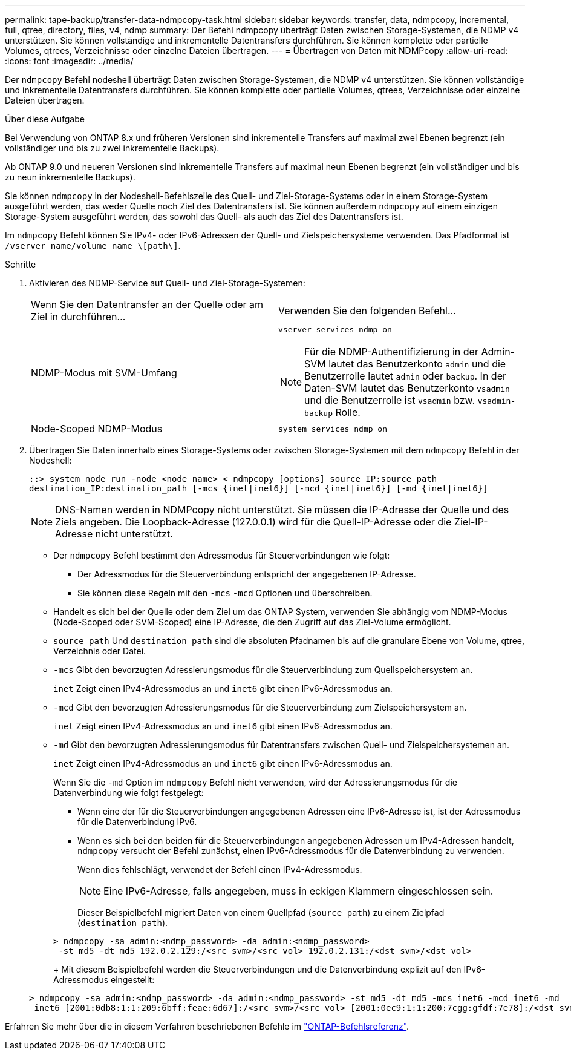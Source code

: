 ---
permalink: tape-backup/transfer-data-ndmpcopy-task.html 
sidebar: sidebar 
keywords: transfer, data, ndmpcopy, incremental, full, qtree, directory, files, v4, ndmp 
summary: Der Befehl ndmpcopy überträgt Daten zwischen Storage-Systemen, die NDMP v4 unterstützen. Sie können vollständige und inkrementelle Datentransfers durchführen. Sie können komplette oder partielle Volumes, qtrees, Verzeichnisse oder einzelne Dateien übertragen. 
---
= Übertragen von Daten mit NDMPcopy
:allow-uri-read: 
:icons: font
:imagesdir: ../media/


[role="lead"]
Der `ndmpcopy` Befehl nodeshell überträgt Daten zwischen Storage-Systemen, die NDMP v4 unterstützen. Sie können vollständige und inkrementelle Datentransfers durchführen. Sie können komplette oder partielle Volumes, qtrees, Verzeichnisse oder einzelne Dateien übertragen.

.Über diese Aufgabe
Bei Verwendung von ONTAP 8.x und früheren Versionen sind inkrementelle Transfers auf maximal zwei Ebenen begrenzt (ein vollständiger und bis zu zwei inkrementelle Backups).

Ab ONTAP 9.0 und neueren Versionen sind inkrementelle Transfers auf maximal neun Ebenen begrenzt (ein vollständiger und bis zu neun inkrementelle Backups).

Sie können `ndmpcopy` in der Nodeshell-Befehlszeile des Quell- und Ziel-Storage-Systems oder in einem Storage-System ausgeführt werden, das weder Quelle noch Ziel des Datentransfers ist. Sie können außerdem `ndmpcopy` auf einem einzigen Storage-System ausgeführt werden, das sowohl das Quell- als auch das Ziel des Datentransfers ist.

Im `ndmpcopy` Befehl können Sie IPv4- oder IPv6-Adressen der Quell- und Zielspeichersysteme verwenden. Das Pfadformat ist `/vserver_name/volume_name \[path\]`.



.Schritte
. Aktivieren des NDMP-Service auf Quell- und Ziel-Storage-Systemen:
+
|===


| Wenn Sie den Datentransfer an der Quelle oder am Ziel in durchführen... | Verwenden Sie den folgenden Befehl... 


 a| 
NDMP-Modus mit SVM-Umfang
 a| 
`vserver services ndmp on`

[NOTE]
====
Für die NDMP-Authentifizierung in der Admin-SVM lautet das Benutzerkonto `admin` und die Benutzerrolle lautet `admin` oder `backup`. In der Daten-SVM lautet das Benutzerkonto `vsadmin` und die Benutzerrolle ist `vsadmin` bzw. `vsadmin-backup` Rolle.

====


 a| 
Node-Scoped NDMP-Modus
 a| 
`system services ndmp on`

|===
. Übertragen Sie Daten innerhalb eines Storage-Systems oder zwischen Storage-Systemen mit dem `ndmpcopy` Befehl in der Nodeshell:
+
`::> system node run -node <node_name> < ndmpcopy [options] source_IP:source_path destination_IP:destination_path [-mcs {inet|inet6}] [-mcd {inet|inet6}] [-md {inet|inet6}]`

+
[NOTE]
====
DNS-Namen werden in NDMPcopy nicht unterstützt. Sie müssen die IP-Adresse der Quelle und des Ziels angeben. Die Loopback-Adresse (127.0.0.1) wird für die Quell-IP-Adresse oder die Ziel-IP-Adresse nicht unterstützt.

====
+
** Der `ndmpcopy` Befehl bestimmt den Adressmodus für Steuerverbindungen wie folgt:
+
*** Der Adressmodus für die Steuerverbindung entspricht der angegebenen IP-Adresse.
*** Sie können diese Regeln mit den `-mcs` `-mcd` Optionen und überschreiben.


** Handelt es sich bei der Quelle oder dem Ziel um das ONTAP System, verwenden Sie abhängig vom NDMP-Modus (Node-Scoped oder SVM-Scoped) eine IP-Adresse, die den Zugriff auf das Ziel-Volume ermöglicht.
** `source_path` Und `destination_path` sind die absoluten Pfadnamen bis auf die granulare Ebene von Volume, qtree, Verzeichnis oder Datei.
** `-mcs` Gibt den bevorzugten Adressierungsmodus für die Steuerverbindung zum Quellspeichersystem an.
+
`inet` Zeigt einen IPv4-Adressmodus an und `inet6` gibt einen IPv6-Adressmodus an.

** `-mcd` Gibt den bevorzugten Adressierungsmodus für die Steuerverbindung zum Zielspeichersystem an.
+
`inet` Zeigt einen IPv4-Adressmodus an und `inet6` gibt einen IPv6-Adressmodus an.

** `-md` Gibt den bevorzugten Adressierungsmodus für Datentransfers zwischen Quell- und Zielspeichersystemen an.
+
`inet` Zeigt einen IPv4-Adressmodus an und `inet6` gibt einen IPv6-Adressmodus an.

+
Wenn Sie die `-md` Option im `ndmpcopy` Befehl nicht verwenden, wird der Adressierungsmodus für die Datenverbindung wie folgt festgelegt:

+
*** Wenn eine der für die Steuerverbindungen angegebenen Adressen eine IPv6-Adresse ist, ist der Adressmodus für die Datenverbindung IPv6.
*** Wenn es sich bei den beiden für die Steuerverbindungen angegebenen Adressen um IPv4-Adressen handelt, `ndmpcopy` versucht der Befehl zunächst, einen IPv6-Adressmodus für die Datenverbindung zu verwenden.
+
Wenn dies fehlschlägt, verwendet der Befehl einen IPv4-Adressmodus.

+
[NOTE]
====
Eine IPv6-Adresse, falls angegeben, muss in eckigen Klammern eingeschlossen sein.

====
+
Dieser Beispielbefehl migriert Daten von einem Quellpfad (`source_path`) zu einem Zielpfad (`destination_path`).

+
[listing]
----
> ndmpcopy -sa admin:<ndmp_password> -da admin:<ndmp_password>
 -st md5 -dt md5 192.0.2.129:/<src_svm>/<src_vol> 192.0.2.131:/<dst_svm>/<dst_vol>
----
+
Mit diesem Beispielbefehl werden die Steuerverbindungen und die Datenverbindung explizit auf den IPv6-Adressmodus eingestellt:

+
[listing]
----
> ndmpcopy -sa admin:<ndmp_password> -da admin:<ndmp_password> -st md5 -dt md5 -mcs inet6 -mcd inet6 -md
 inet6 [2001:0db8:1:1:209:6bff:feae:6d67]:/<src_svm>/<src_vol> [2001:0ec9:1:1:200:7cgg:gfdf:7e78]:/<dst_svm>/<dst_vol>
----






Erfahren Sie mehr über die in diesem Verfahren beschriebenen Befehle im link:https://docs.netapp.com/us-en/ontap-cli/["ONTAP-Befehlsreferenz"^].
